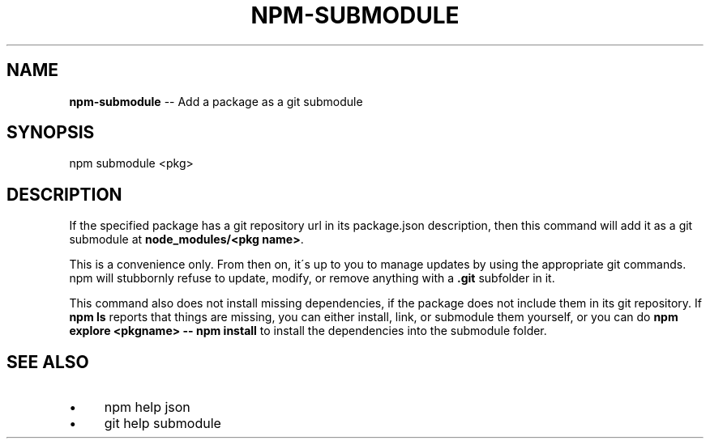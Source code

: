 .\" Generated with Ronnjs/v0.1
.\" http://github.com/kapouer/ronnjs/
.
.TH "NPM\-SUBMODULE" "1" "April 2012" "" ""
.
.SH "NAME"
\fBnpm-submodule\fR \-\- Add a package as a git submodule
.
.SH "SYNOPSIS"
.
.nf
npm submodule <pkg>
.
.fi
.
.SH "DESCRIPTION"
If the specified package has a git repository url in its package\.json
description, then this command will add it as a git submodule at \fBnode_modules/<pkg name>\fR\|\.
.
.P
This is a convenience only\.  From then on, it\'s up to you to manage
updates by using the appropriate git commands\.  npm will stubbornly
refuse to update, modify, or remove anything with a \fB\|\.git\fR subfolder
in it\.
.
.P
This command also does not install missing dependencies, if the package
does not include them in its git repository\.  If \fBnpm ls\fR reports that
things are missing, you can either install, link, or submodule them yourself,
or you can do \fBnpm explore <pkgname> \-\- npm install\fR to install the
dependencies into the submodule folder\.
.
.SH "SEE ALSO"
.
.IP "\(bu" 4
npm help json
.
.IP "\(bu" 4
git help submodule
.
.IP "" 0

